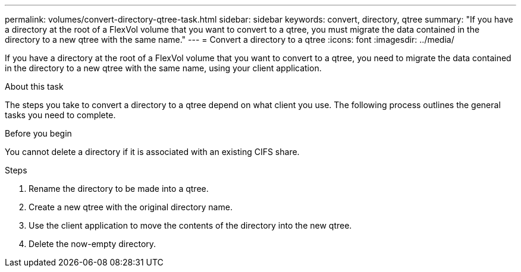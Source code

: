 ---
permalink: volumes/convert-directory-qtree-task.html
sidebar: sidebar
keywords: convert, directory, qtree
summary: "If you have a directory at the root of a FlexVol volume that you want to convert to a qtree, you must migrate the data contained in the directory to a new qtree with the same name."
---
= Convert a directory to a qtree
:icons: font
:imagesdir: ../media/

[.lead]
If you have a directory at the root of a FlexVol volume that you want to convert to a qtree, you need to migrate the data contained in the directory to a new qtree with the same name, using your client application.

.About this task

The steps you take to convert a directory to a qtree depend on what client you use. The following process outlines the general tasks you need to complete.

.Before you begin

You cannot delete a directory if it is associated with an existing CIFS share.

.Steps

. Rename the directory to be made into a qtree.
. Create a new qtree with the original directory name.
. Use the client application to move the contents of the directory into the new qtree.
. Delete the now-empty directory.

// ONTAPDOC-2119/GH-1818 2024-6-25